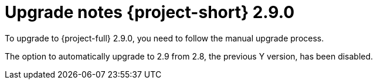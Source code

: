 // Module included in the following assemblies:
//
// * documentation/doc-Release_notes/master.adoc

:_mod-docs-content-type: CONCEPT

[id="mtv-upgrade-2-9-0_{context}"]
= Upgrade notes {project-short} 2.9.0

To upgrade to {project-full} 2.9.0, you need to follow the manual upgrade process.

The option to automatically upgrade to 2.9 from 2.8, the previous Y version, has been disabled.
